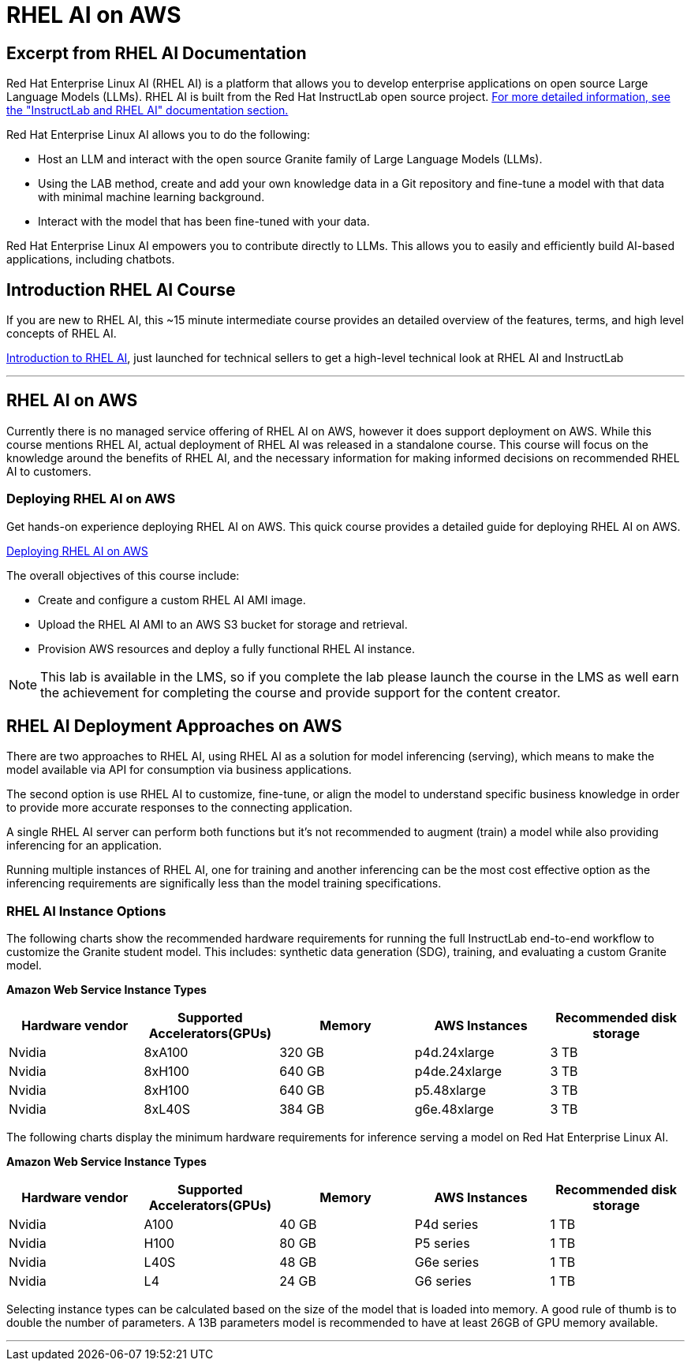 = RHEL AI on AWS

== Excerpt from RHEL AI Documentation

Red Hat Enterprise Linux AI (RHEL AI) is a platform that allows you to develop enterprise applications on open source Large Language Models (LLMs). RHEL AI is built from the Red Hat InstructLab open source project. https://docs.redhat.com/en/documentation/red_hat_enterprise_linux_ai/1.2/html/getting_started/rhelai-overview#instructlab-and-rhel-ai[For more detailed information, see the "InstructLab and RHEL AI" documentation section.]

Red Hat Enterprise Linux AI allows you to do the following:

 * Host an LLM and interact with the open source Granite family of Large Language Models (LLMs).
 * Using the LAB method, create and add your own knowledge data in a Git repository and fine-tune a model with that data with minimal machine learning background.
 * Interact with the model that has been fine-tuned with your data.

Red Hat Enterprise Linux AI empowers you to contribute directly to LLMs. This allows you to easily and efficiently build AI-based applications, including chatbots.

== Introduction RHEL AI Course

If you are new to RHEL AI, this ~15 minute intermediate course provides an detailed overview of the features, terms, and high level concepts of RHEL AI. 

https://training-lms.redhat.com/sso/saml/auth/rhlpint?RelayState=deeplinkoffering%3D66356584[Introduction to RHEL AI, window=blank], just launched for technical sellers to get a high-level technical look at RHEL AI and InstructLab

'''

==  RHEL AI on AWS

Currently there is no managed service offering of RHEL AI on AWS, however it does support deployment on AWS.  While this course mentions RHEL AI, actual deployment of RHEL AI was released in a standalone course. This course will focus on the knowledge around the benefits of RHEL AI, and the necessary information for making informed decisions on recommended RHEL AI to customers.

=== Deploying RHEL AI on AWS

Get hands-on experience deploying RHEL AI on AWS. This quick course provides a detailed guide for deploying RHEL AI on AWS.

https://redhatquickcourses.github.io/rhel-ai-aws/rhel-ai-aws/1/index.html[Deploying RHEL AI on AWS, window=blank]

The overall objectives of this course include:

* Create and configure a custom RHEL AI AMI image.
* Upload the RHEL AI AMI to an AWS S3 bucket for storage and retrieval.
* Provision AWS resources and deploy a fully functional RHEL AI instance.

[NOTE]
This lab is available in the LMS, so if you complete the lab please launch the course in the LMS as well earn the achievement for completing the course and provide support for the content creator.

== RHEL AI Deployment Approaches on AWS


There are two approaches to RHEL AI, using RHEL AI as a solution for model inferencing (serving), which means to make the model available via API for consumption via business applications. 

The second option is use RHEL AI to customize, fine-tune, or align the model to understand specific business knowledge in order to provide more accurate responses to the connecting application.

A single RHEL AI server can perform both functions but it's not recommended to augment (train) a model while also providing inferencing for an application. 

Running multiple instances of RHEL AI, one for training and another inferencing can be the most cost effective option as the inferencing requirements are significally less than the model training specifications.


=== RHEL AI Instance Options

The following charts show the recommended hardware requirements for running the full InstructLab end-to-end workflow to customize the Granite student model. This includes: synthetic data generation (SDG), training, and evaluating a custom Granite model.

*Amazon Web Service Instance Types*
|===
| Hardware vendor | Supported Accelerators(GPUs) | Memory | AWS Instances | Recommended disk storage
 
| Nvidia
| 8xA100
| 320 GB
| p4d.24xlarge
| 3 TB
 
| Nvidia
| 8xH100
| 640 GB
| p4de.24xlarge
| 3 TB

| Nvidia
| 8xH100
| 640 GB
| p5.48xlarge
| 3 TB

| Nvidia
| 8xL40S
| 384 GB
| g6e.48xlarge
| 3 TB

 
|===

The following charts display the minimum hardware requirements for inference serving a model on Red Hat Enterprise Linux AI.

*Amazon Web Service Instance Types*
|===
| Hardware vendor | Supported Accelerators(GPUs) | Memory | AWS Instances | Recommended disk storage
 
| Nvidia
| A100
| 40 GB
| P4d series
| 1 TB
 
| Nvidia
| H100
| 80 GB
| P5 series
| 1 TB

| Nvidia
| L40S
| 48 GB
| G6e series
| 1 TB

| Nvidia
| L4
| 24 GB
| G6 series
| 1 TB

|===

Selecting instance types can be calculated based on the size of the model that is loaded into memory.  A good rule of thumb is to double the number of parameters.  A 13B parameters model is recommended to have at least 26GB of GPU memory available.


'''


